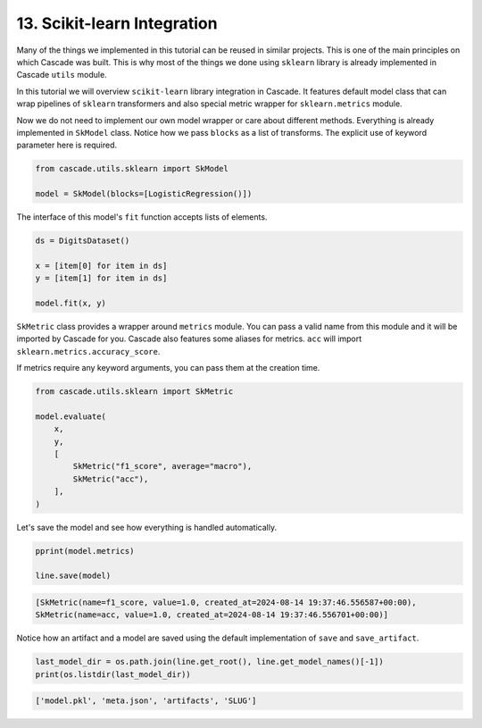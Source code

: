 13. Scikit-learn Integration
============================

Many of the things we implemented in this tutorial can be reused in similar projects.
This is one of the main principles on which Cascade was built. This is why most of the
things we done using ``sklearn`` library is already implemented in Cascade ``utils`` module.

In this tutorial we will overview ``scikit-learn`` library integration in Cascade. It features
default model class that can wrap pipelines of ``sklearn`` transformers and also special metric
wrapper for ``sklearn.metrics`` module.

Now we do not need to implement our own model wrapper or care about different methods. Everything
is already implemented in ``SkModel`` class. Notice how we pass ``blocks`` as a list of transforms.
The explicit use of keyword parameter here is required.

.. code-block:: python

    from cascade.utils.sklearn import SkModel

    model = SkModel(blocks=[LogisticRegression()])

The interface of this model's ``fit`` function accepts lists of elements.

.. code-block:: python

    ds = DigitsDataset()

    x = [item[0] for item in ds]
    y = [item[1] for item in ds]

    model.fit(x, y)

``SkMetric`` class provides a wrapper around ``metrics`` module. You can pass
a valid name from this module and it will be imported by Cascade for you.
Cascade also features some aliases for metrics. ``acc`` will import ``sklearn.metrics.accuracy_score``.

If metrics require any keyword arguments, you can pass them at the creation time.

.. code-block:: python

    from cascade.utils.sklearn import SkMetric

    model.evaluate(
        x,
        y,
        [
            SkMetric("f1_score", average="macro"),
            SkMetric("acc"),
        ],
    )

Let's save the model and see how everything is handled automatically.

.. code-block:: python

    pprint(model.metrics)

    line.save(model)

.. code-block:: text

    [SkMetric(name=f1_score, value=1.0, created_at=2024-08-14 19:37:46.556587+00:00),
    SkMetric(name=acc, value=1.0, created_at=2024-08-14 19:37:46.556701+00:00)]

Notice how an artifact and a model are saved using the default implementation of ``save``
and ``save_artifact``.

.. code-block:: python

    last_model_dir = os.path.join(line.get_root(), line.get_model_names()[-1])
    print(os.listdir(last_model_dir))

.. code-block:: text

    ['model.pkl', 'meta.json', 'artifacts', 'SLUG']
